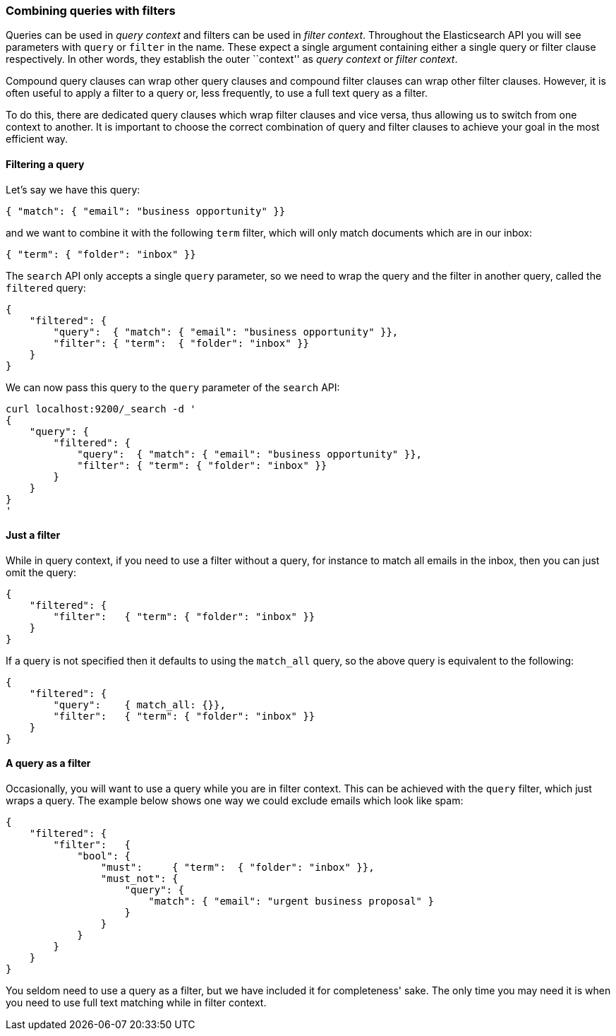 === Combining queries with filters

Queries can be used in _query context_ and filters can be used
in _filter context_.  Throughout the Elasticsearch API you will see parameters
with `query` or `filter` in the name.  These
expect a single argument containing either a single query or filter clause
respectively. In other words, they establish the
outer ``context'' as _query context_ or _filter context_.

Compound query clauses can wrap other query clauses and compound
filter clauses can wrap other filter clauses. However, it is often
useful to apply a filter to a query or, less frequently, to use a full
text query as a filter.

To do this, there are dedicated query clauses which wrap filter clauses and
vice versa, thus allowing us to switch from one context to another. It is
important to choose the correct combination of query and filter clauses
to achieve your goal in the most efficient way.

==== Filtering a query

Let's say we have this query:

   { "match": { "email": "business opportunity" }}

and we want to combine it with the following `term` filter, which will
only match documents which are in our inbox:

    { "term": { "folder": "inbox" }}

The `search` API only accepts a single `query` parameter, so we need
to wrap the query and the filter in another query, called the `filtered`
query:

    {
        "filtered": {
            "query":  { "match": { "email": "business opportunity" }},
            "filter": { "term":  { "folder": "inbox" }}
        }
    }

We can now pass this query to the `query` parameter of the `search` API:

    curl localhost:9200/_search -d '
    {
        "query": {
            "filtered": {
                "query":  { "match": { "email": "business opportunity" }},
                "filter": { "term": { "folder": "inbox" }}
            }
        }
    }
    '

==== Just a filter

While in query context, if you need to use a filter without a query, for
instance to match all emails in the inbox, then you can just omit the
query:

    {
        "filtered": {
            "filter":   { "term": { "folder": "inbox" }}
        }
    }

If a query is not specified then it defaults to using the `match_all` query, so
the above query is equivalent to the following:

    {
        "filtered": {
            "query":    { match_all: {}},
            "filter":   { "term": { "folder": "inbox" }}
        }
    }

==== A query as a filter

Occasionally, you will want to use a query while you are in filter context.
This can be achieved with the `query` filter, which just wraps a query.
The example below shows one way we could exclude emails which look like spam:


    {
        "filtered": {
            "filter":   {
                "bool": {
                    "must":     { "term":  { "folder": "inbox" }},
                    "must_not": {
                        "query": {
                            "match": { "email": "urgent business proposal" }
                        }
                    }
                }
            }
        }
    }

You seldom need to use a query as a filter, but we have included it for
completeness' sake.  The only time you may need it is when you need to use
full text matching while in filter context.

